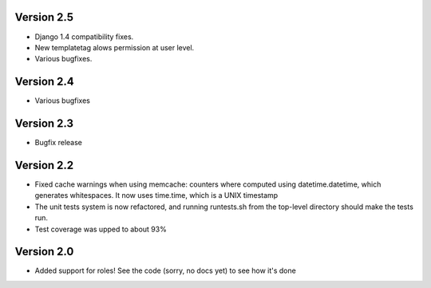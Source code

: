 Version 2.5
===========

* Django 1.4 compatibility fixes.
* New templatetag alows permission at user level.
* Various bugfixes.

Version 2.4
===========

* Various bugfixes

Version 2.3
===========

* Bugfix release

Version 2.2
===========

* Fixed cache warnings when using memcache: counters where computed using
  datetime.datetime, which generates whitespaces. It now uses time.time, which is
  a UNIX timestamp
* The unit tests system is now refactored, and running runtests.sh from the
  top-level directory should make the tests run.
* Test coverage was upped to about 93%


Version 2.0
============

* Added support for roles! See the code (sorry, no docs yet) to see how it's
  done
